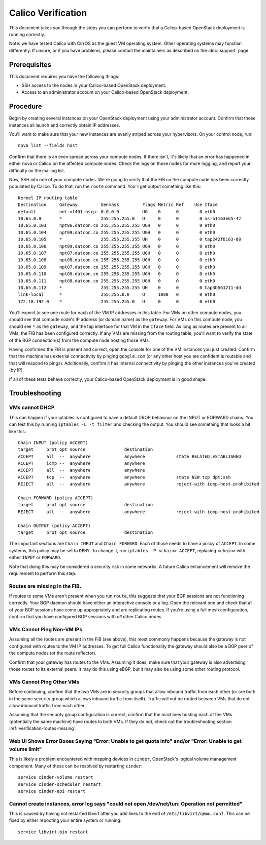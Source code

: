 Calico Verification
===================

This document takes you through the steps you can perform to verify that
a Calico-based OpenStack deployment is running correctly.

Note: we have tested Calico with CirrOS as the guest VM operating
system. Other operating systems may function differently. If unsure, or
if you have problems, please contact the maintainers as described on the
:doc:`support` page.

Prerequisites
-------------

This document requires you have the following things:

-  SSH access to the nodes in your Calico-based OpenStack deployment.
-  Access to an administrator account on your Calico-based OpenStack
   deployment.

Procedure
---------

Begin by creating several instances on your OpenStack deployment using
your administrator account. Confirm that these instances all launch and
correctly obtain IP addresses.

You'll want to make sure that your new instances are evenly striped
across your hypervisors. On your control node, run:

::

    nova list --fields host

Confirm that there is an even spread across your compute nodes. If there
isn't, it's likely that an error has happened in either nova or Calico
on the affected compute nodes. Check the logs on those nodes for more
logging, and report your difficulty on the mailing list.

Now, SSH into one of your compute nodes. We're going to verify that the
FIB on the compute node has been correctly populated by Calico. To do
that, run the ``route`` command. You'll get output something like this:

::

    Kernel IP routing table
    Destination     Gateway         Genmask         Flags Metric Ref    Use Iface
    default         net-vl401-hsrp- 0.0.0.0         UG    0      0        0 eth0
    10.65.0.0       *               255.255.255.0   U     0      0        0 ns-b1163e65-42
    10.65.0.103     npt06.datcon.co 255.255.255.255 UGH   0      0        0 eth0
    10.65.0.104     npt09.datcon.co 255.255.255.255 UGH   0      0        0 eth0
    10.65.0.105     *               255.255.255.255 UH    0      0        0 tap242f8163-08
    10.65.0.106     npt09.datcon.co 255.255.255.255 UGH   0      0        0 eth0
    10.65.0.107     npt07.datcon.co 255.255.255.255 UGH   0      0        0 eth0
    10.65.0.108     npt08.datcon.co 255.255.255.255 UGH   0      0        0 eth0
    10.65.0.109     npt07.datcon.co 255.255.255.255 UGH   0      0        0 eth0
    10.65.0.110     npt06.datcon.co 255.255.255.255 UGH   0      0        0 eth0
    10.65.0.111     npt08.datcon.co 255.255.255.255 UGH   0      0        0 eth0
    10.65.0.112     *               255.255.255.255 UH    0      0        0 tap3b561211-dd
    link-local      *               255.255.0.0     U     1000   0        0 eth0
    172.18.192.0    *               255.255.255.0   U     0      0        0 eth0

You'll expect to see one route for each of the VM IP addresses in this
table. For VMs on other compute nodes, you should see that compute
node's IP address (or domain name) as the ``gateway``. For VMs on this
compute node, you should see ``*`` as the ``gateway``, and the tap
interface for that VM in the ``Iface`` field. As long as routes are
present to all VMs, the FIB has been configured correctly. If any VMs
are missing from the routing table, you'll want to verify the state of
the BGP connection(s) from the compute node hosting those VMs.

Having confirmed the FIB is present and correct, open the console for
one of the VM instances you just created. Confirm that the machine has
external connectivity by pinging ``google.com`` (or any other host you
are confident is routable and that will respond to pings). Additionally,
confirm it has internal connectivity by pinging the other instances
you've created (by IP).

If all of these tests behave correctly, your Calico-based OpenStack
deployment is in good shape.

Troubleshooting
---------------

VMs cannot DHCP
~~~~~~~~~~~~~~~

This can happen if your iptables is configured to have a default DROP
behaviour on the INPUT or FORWARD chains. You can test this by running
``iptables -L -t filter`` and checking the output. You should see
something that looks a bit like this:

::

    Chain INPUT (policy ACCEPT)
    target     prot opt source               destination         
    ACCEPT     all  --  anywhere             anywhere            state RELATED,ESTABLISHED 
    ACCEPT     icmp --  anywhere             anywhere            
    ACCEPT     all  --  anywhere             anywhere            
    ACCEPT     tcp  --  anywhere             anywhere            state NEW tcp dpt:ssh 
    REJECT     all  --  anywhere             anywhere            reject-with icmp-host-prohibited 

    Chain FORWARD (policy ACCEPT)
    target     prot opt source               destination         
    REJECT     all  --  anywhere             anywhere            reject-with icmp-host-prohibited 

    Chain OUTPUT (policy ACCEPT)
    target     prot opt source               destination

The important sections are ``Chain INPUT`` and ``Chain FORWARD``. Each
of those needs to have a policy of ``ACCEPT``. In some systems, this
policy may be set to ``DENY``. To change it, run
``iptables -P <chain> ACCEPT``, replacing ``<chain>`` with either
``INPUT`` or ``FORWARD``.

Note that doing this may be considered a security risk in some networks.
A future Calico enhancement will remove the requirement to perform this
step.

.. _verification-routes-missing:

Routes are missing in the FIB.
~~~~~~~~~~~~~~~~~~~~~~~~~~~~~~

If routes to some VMs aren't present when you run ``route``, this
suggests that your BGP sessions are not functioning correctly. Your BGP
daemon should have either an interactive console or a log. Open the
relevant one and check that all of your BGP sessions have come up
appropriately and are replicating routes. If you're using a full mesh
configuration, confirm that you have configured BGP sessions with *all*
other Calico nodes.

VMs Cannot Ping Non-VM IPs
~~~~~~~~~~~~~~~~~~~~~~~~~~

Assuming all the routes are present in the FIB (see above), this most
commonly happens because the gateway is not configured with routes to
the VM IP addresses. To get full Calico functionality the gateway should
also be a BGP peer of the compute nodes (or the route reflector).

Confirm that your gateway has routes to the VMs. Assuming it does, make
sure that your gateway is also advertising those routes to its external
peers. It may do this using eBGP, but it may also be using some other
routing protocol.

VMs Cannot Ping Other VMs
~~~~~~~~~~~~~~~~~~~~~~~~~

Before continuing, confirm that the two VMs are in security groups that
allow inbound traffic from each other (or are both in the same security
group which allows inbound traffic from itself). Traffic will not be
routed between VMs that do not allow inbound traffic from each other.

Assuming that the security group configuration is correct, confirm that
the machines hosting each of the VMs (potentially the same machine) have
routes to both VMs. If they do not, check out the troubleshooting
section :ref:`verification-routes-missing`.

Web UI Shows Error Boxes Saying "Error: Unable to get quota info" and/or "Error: Unable to get volume limit"
~~~~~~~~~~~~~~~~~~~~~~~~~~~~~~~~~~~~~~~~~~~~~~~~~~~~~~~~~~~~~~~~~~~~~~~~~~~~~~~~~~~~~~~~~~~~~~~~~~~~~~~~~~~~

This is likely a problem encountered with mapping devices in ``cinder``,
OpenStack's logical volume management component. Many of these can be
resolved by restarting ``cinder``:

::

    service cinder-volume restart
    service cinder-scheduler restart
    service cinder-api restart

Cannot create instances, error log says "could not open /dev/net/tun: Operation not permitted"
~~~~~~~~~~~~~~~~~~~~~~~~~~~~~~~~~~~~~~~~~~~~~~~~~~~~~~~~~~~~~~~~~~~~~~~~~~~~~~~~~~~~~~~~~~~~~~

This is caused by having not restarted libvirt after you add lines to
the end of ``/etc/libvirt/qemu.conf``. This can be fixed by either
rebooting your entire system or running:

::

    service libvirt-bin restart

